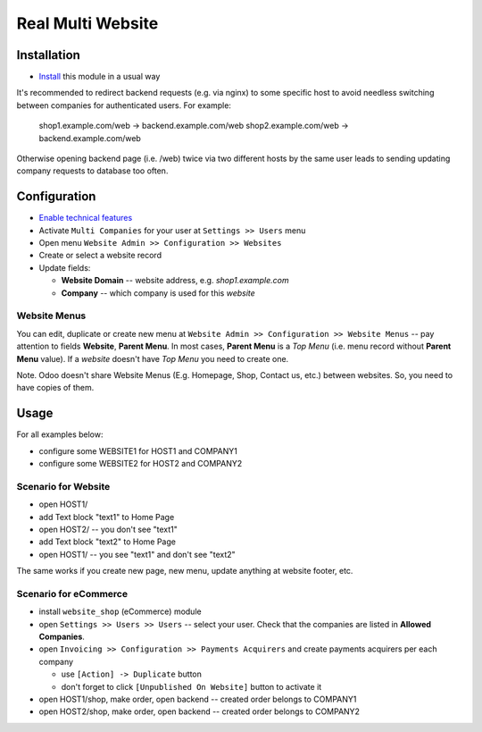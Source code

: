 ====================
 Real Multi Website
====================

Installation
============

* `Install <https://odoo-development.readthedocs.io/en/latest/odoo/usage/install-module.html>`__ this module in a usual way

It's recommended to redirect backend requests (e.g. via nginx) to some specific host to avoid needless switching between companies for authenticated users. For example:

    shop1.example.com/web -> backend.example.com/web
    shop2.example.com/web -> backend.example.com/web

Otherwise opening backend page (i.e. /web) twice via two different hosts by the same user leads to sending updating company requests to database too often.

Configuration
=============

* `Enable technical features <https://odoo-development.readthedocs.io/en/latest/odoo/usage/technical-features.html>`__
* Activate ``Multi Companies`` for your user at ``Settings >> Users`` menu
* Open menu ``Website Admin >> Configuration >> Websites``
* Create or select a website record
* Update fields:

  * **Website Domain** -- website address, e.g. *shop1.example.com*
  * **Company** -- which company is used for this *website*

Website Menus
-------------

You can edit, duplicate or create new menu at ``Website Admin >> Configuration >> Website Menus`` -- pay attention to fields **Website**, **Parent Menu**. In most cases, **Parent Menu** is a *Top Menu* (i.e. menu record without **Parent Menu** value). If a *website* doesn't have *Top Menu* you need to create one.

Note. Odoo doesn't share Website Menus (E.g. Homepage, Shop, Contact us, etc.) between websites. So, you need to have copies of them.

Usage
=====

For all examples below:

* configure some WEBSITE1 for HOST1 and COMPANY1
* configure some WEBSITE2 for HOST2 and COMPANY2


Scenario for Website
--------------------

* open HOST1/
* add Text block "text1" to Home Page
* open HOST2/ -- you don't see "text1"
* add Text block "text2" to Home Page
* open HOST1/ -- you see "text1" and don't see "text2"

The same works if you create new page, new menu, update anything at website footer, etc.

Scenario for eCommerce
----------------------

* install ``website_shop`` (eCommerce) module
* open ``Settings >> Users >> Users`` -- select your user. Check that the companies are listed in **Allowed Companies**.
* open ``Invoicing >> Configuration >> Payments Acquirers`` and create payments acquirers per each company

  * use ``[Action] -> Duplicate`` button
  * don't forget to click ``[Unpublished On Website]`` button to activate it

* open HOST1/shop, make order, open backend -- created order belongs to COMPANY1
* open HOST2/shop, make order, open backend -- created order belongs to COMPANY2

